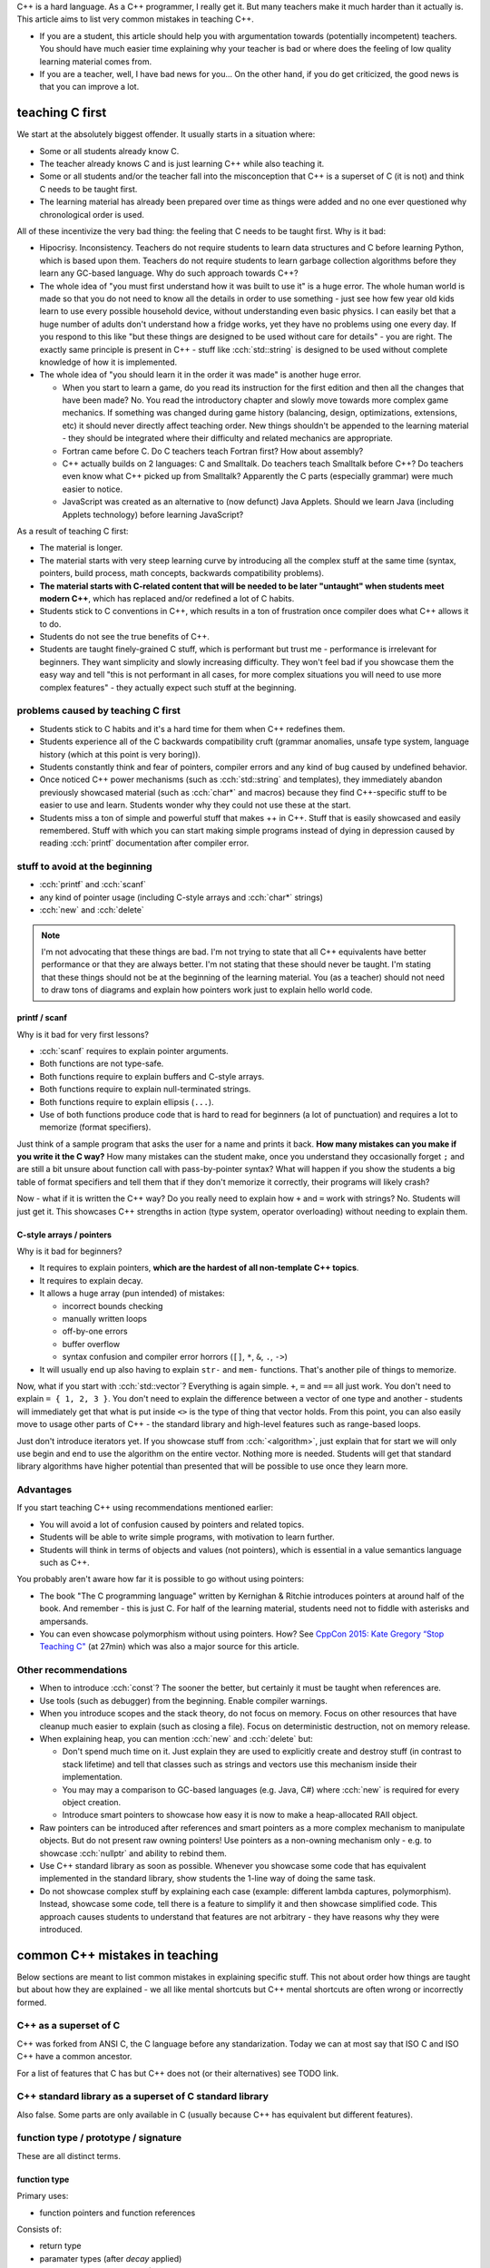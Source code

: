 .. title: on teaching C++
.. slug: on_teaching_cpp
.. description: common mistakes in teaching C++
.. author: Xeverous

C++ is a hard language. As a C++ programmer, I really get it. But many teachers make it much harder than it actually is. This article aims to list very common mistakes in teaching C++.

- If you are a student, this article should help you with argumentation towards (potentially incompetent) teachers. You should have much easier time explaining why your teacher is bad or where does the feeling of low quality learning material comes from.
- If you are a teacher, well, I have bad news for you... On the other hand, if you do get criticized, the good news is that you can improve a lot.

teaching C first
################

We start at the absolutely biggest offender. It usually starts in a situation where:

- Some or all students already know C.
- The teacher already knows C and is just learning C++ while also teaching it.
- Some or all students and/or the teacher fall into the misconception that C++ is a superset of C (it is not) and think C needs to be taught first.
- The learning material has already been prepared over time as things were added and no one ever questioned why chronological order is used.

All of these incentivize the very bad thing: the feeling that C needs to be taught first. Why is it bad:

- Hipocrisy. Inconsistency. Teachers do not require students to learn data structures and C before learning Python, which is based upon them. Teachers do not require students to learn garbage collection algorithms before they learn any GC-based language. Why do such approach towards C++?
- The whole idea of "you must first understand how it was built to use it" is a huge error. The whole human world is made so that you do not need to know all the details in order to use something - just see how few year old kids learn to use every possible household device, without understanding even basic physics. I can easily bet that a huge number of adults don't understand how a fridge works, yet they have no problems using one every day. If you respond to this like "but these things are designed to be used without care for details" - you are right. The exactly same principle is present in C++ - stuff like :cch:`std::string` is designed to be used without complete knowledge of how it is implemented.
- The whole idea of "you should learn it in the order it was made" is another huge error.

  - When you start to learn a game, do you read its instruction for the first edition and then all the changes that have been made? No. You read the introductory chapter and slowly move towards more complex game mechanics. If something was changed during game history (balancing, design, optimizations, extensions, etc) it should never directly affect teaching order. New things shouldn't be appended to the learning material - they should be integrated where their difficulty and related mechanics are appropriate.
  - Fortran came before C. Do C teachers teach Fortran first? How about assembly?
  - C++ actually builds on 2 languages: C and Smalltalk. Do teachers teach Smalltalk before C++? Do teachers even know what C++ picked up from Smalltalk? Apparently the C parts (especially grammar) were much easier to notice.
  - JavaScript was created as an alternative to (now defunct) Java Applets. Should we learn Java (including Applets technology) before learning JavaScript?

As a result of teaching C first:

- The material is longer.
- The material starts with very steep learning curve by introducing all the complex stuff at the same time (syntax, pointers, build process, math concepts, backwards compatibility problems).
- **The material starts with C-related content that will be needed to be later "untaught" when students meet modern C++**, which has replaced and/or redefined a lot of C habits.
- Students stick to C conventions in C++, which results in a ton of frustration once compiler does what C++ allows it to do.
- Students do not see the true benefits of C++.
- Students are taught finely-grained C stuff, which is performant but trust me - performance is irrelevant for beginners. They want simplicity and slowly increasing difficulty. They won't feel bad if you showcase them the easy way and tell "this is not performant in all cases, for more complex situations you will need to use more complex features" - they actually expect such stuff at the beginning.

problems caused by teaching C first
===================================

- Students stick to C habits and it's a hard time for them when C++ redefines them.
- Students experience all of the C backwards compatibility cruft (grammar anomalies, unsafe type system, language history (which at this point is very boring)).
- Students constantly think and fear of pointers, compiler errors and any kind of bug caused by undefined behavior.
- Once noticed C++ power mechanisms (such as :cch:`std::string` and templates), they immediately abandon previously showcased material (such as :cch:`char*` and macros) because they find C++-specific stuff to be easier to use and learn. Students wonder why they could not use these at the start.
- Students miss a ton of simple and powerful stuff that makes ++ in C++. Stuff that is easily showcased and easily remembered. Stuff with which you can start making simple programs instead of dying in depression caused by reading :cch:`printf` documentation after compiler error.

stuff to avoid at the beginning
===============================

- :cch:`printf` and :cch:`scanf`
- any kind of pointer usage (including C-style arrays and :cch:`char*` strings)
- :cch:`new` and :cch:`delete`

.. admonition:: Note
    :class: note

    I'm not advocating that these things are bad. I'm not trying to state that all C++ equivalents have better performance or that they are always better. I'm not stating that these should never be taught. I'm stating that these things should not be at the beginning of the learning material. You (as a teacher) should not need to draw tons of diagrams and explain how pointers work just to explain hello world code.

printf / scanf
--------------

Why is it bad for very first lessons?

- :cch:`scanf` requires to explain pointer arguments.
- Both functions are not type-safe.
- Both functions require to explain buffers and C-style arrays.
- Both functions require to explain null-terminated strings.
- Both functions require to explain ellipsis (``...``).
- Use of both functions produce code that is hard to read for beginners (a lot of punctuation) and requires a lot to memorize (format specifiers).

Just think of a sample program that asks the user for a name and prints it back. **How many mistakes can you make if you write it the C way?** How many mistakes can the student make, once you understand they occasionally forget ``;`` and are still a bit unsure about function call with pass-by-pointer syntax? What will happen if you show the students a big table of format specifiers and tell them that if they don't memorize it correctly, their programs will likely crash?

Now - what if it is written the C++ way? Do you really need to explain how ``+`` and ``=`` work with strings? No. Students will just get it. This showcases C++ strengths in action (type system, operator overloading) without needing to explain them.

C-style arrays / pointers
-------------------------

Why is it bad for beginners?

- It requires to explain pointers, **which are the hardest of all non-template C++ topics**.
- It requires to explain decay.
- It allows a huge array (pun intended) of mistakes:

  - incorrect bounds checking
  - manually written loops
  - off-by-one errors
  - buffer overflow
  - syntax confusion and compiler error horrors (``[]``, ``*``, ``&``, ``.``, ``->``)

- It will usually end up also having to explain ``str-`` and ``mem-`` functions. That's another pile of things to memorize.

Now, what if you start with :cch:`std::vector`? Everything is again simple. ``+``, ``=`` and ``==`` all just work. You don't need to explain ``= { 1, 2, 3 }``. You don't need to explain the difference between a vector of one type and another - students will immediately get that what is put inside ``<>`` is the type of thing that vector holds. From this point, you can also easily move to usage other parts of C++ - the standard library and high-level features such as range-based loops.

Just don't introduce iterators yet. If you showcase stuff from :cch:`<algorithm>`, just explain that for start we will only use begin and end to use the algorithm on the entire vector. Nothing more is needed. Students will get that standard library algorithms have higher potential than presented that will be possible to use once they learn more.

Advantages
==========

If you start teaching C++ using recommendations mentioned earlier:

- You will avoid a lot of confusion caused by pointers and related topics.
- Students will be able to write simple programs, with motivation to learn further.
- Students will think in terms of objects and values (not pointers), which is essential in a value semantics language such as C++.

You probably aren't aware how far it is possible to go without using pointers:

- The book "The C programming language" written by Kernighan & Ritchie introduces pointers at around half of the book. And remember - this is just C. For half of the learning material, students need not to fiddle with asterisks and ampersands.
- You can even showcase polymorphism without using pointers. How? See `CppCon 2015: Kate Gregory “Stop Teaching C" <https://www.youtube.com/watch?v=YnWhqhNdYyk>`_ (at 27min) which was also a major source for this article.

Other recommendations
=====================

- When to introduce :cch:`const`? The sooner the better, but certainly it must be taught when references are.
- Use tools (such as debugger) from the beginning. Enable compiler warnings.
- When you introduce scopes and the stack theory, do not focus on memory. Focus on other resources that have cleanup much easier to explain (such as closing a file). Focus on deterministic destruction, not on memory release.
- When explaining heap, you can mention :cch:`new` and :cch:`delete` but:

  - Don't spend much time on it. Just explain they are used to explicitly create and destroy stuff (in contrast  to stack lifetime) and tell that classes such as strings and vectors use this mechanism inside their implementation.
  - You may may a comparison to GC-based languages (e.g. Java, C#) where :cch:`new` is required for every object creation.
  - Introduce smart pointers to showcase how easy it is now to make a heap-allocated RAII object.

- Raw pointers can be introduced after references and smart pointers as a more complex mechanism to manipulate objects. But do not present raw owning pointers! Use pointers as a non-owning mechanism only - e.g. to showcase :cch:`nullptr` and ability to rebind them.
- Use C++ standard library as soon as possible. Whenever you showcase some code that has equivalent implemented in the standard library, show students the 1-line way of doing the same task.
- Do not showcase complex stuff by explaining each case (example: different lambda captures, polymorphism). Instead, showcase some code, tell there is a feature to simplify it and then showcase simplified code. This approach causes students to understand that features are not arbitrary - they have reasons why they were introduced.

common C++ mistakes in teaching
###############################

Below sections are meant to list common mistakes in explaining specific stuff. This not about order how things are taught but about how they are explained - we all like mental shortcuts but C++ mental shortcuts are often wrong or incorrectly formed.

C++ as a superset of C
======================

C++ was forked from ANSI C, the C language before any standarization. Today we can at most say that ISO C and ISO C++ have a common ancestor.

For a list of features that C has but C++ does not (or their alternatives) see TODO link.

C++ standard library as a superset of C standard library
========================================================

Also false. Some parts are only available in C (usually because C++ has equivalent but different features).

function type / prototype / signature
=====================================

These are all distinct terms.

function type
-------------

Primary uses:

- function pointers and function references

Consists of:

- return type
- paramater types (after *decay* applied)
- :cch:`noexcept` (since C++17)
- (if member function) member function qualifiers
- linkage type

function prototype
------------------

Function prototype are the types of the parameters (after *decay* applied).

This is a C-only term, because only C allows to declare a function without specifying paramater types. In C++ it is impossible to declare a function without defining its prototype.

Primary uses:

- compiler warnings about missing prototype

function signature
------------------

The primary uses:

- function overloading
- `name mangling <https://en.wikipedia.org/wiki/Name_mangling>`_

Consists of:

- enclosing namespaces
- enclosing classes
- (if member function) member function qualifiers
- function name
- parameter types
- *requires-clause* (if any)

The most notable thing is that function signature does not include return type, which disallows overloading functions only by their return type.

function parameter vs function argument
=======================================

Function parameters are what function definition expects to be passed in. Function arguments are expressions that are given for specific function call. If there is a mismatch we can say that a function F has been passed incompatible argument X for parameter Y.

"the type of :cch:`"abc"` is :cch:`const char*`" OR "an array is a pointer to its first element"
================================================================================================

Both of these are wrong:

- String literals are arrays, not pointers.
- Arrays are not pointers, they can at most *decay* to pointers.

The myth comes from very often forgotten implicit convertion caused by *decay*:

.. cch::
    :code_path: on_teaching_cpp/str_abc.cpp
    :color_path: on_teaching_cpp/str_abc.color

.. admonition:: Note
    :class: note

    Decay happens whenever arguments are passed by value to a function (only *perfect forwarding* will prevent decay). This means that functions having array types as paramaters, such as :cch:`(const int[4])` and :cch:`(const int[])` are equivalent to :cch:`(const int*)`. If you want type-safe array function parameters (that do not lose type information), you will need to use abstractions like :cch:`std::array` and :cch:`std::span`.

":cch:`typedef` declaration syntax is ``typedef <type_name> <new_name>``"
=========================================================================

.. cch::
    :code_path: on_teaching_cpp/typedef.cpp
    :color_path: on_teaching_cpp/typedef.color

Such mental shortcut **exhibits the fact that the teacher does not understand language grammar**. This isn't even true for "simple cases", whatever you might think of such term. The whole idea that :cch:`typedef` declaration grammar expects 1 type expression and 1 identifer expression is just wrong.

So ... how is it done then? The answer lies in C++ standard, 9.2 (dcl.spec) (bolded are syntactic elements significant for :cch:`typedef` declarations):

.. parsed-literal::

    *decl-specifier*:
        *storage-class-specifier*
        **defining-type-specifier**
        *function-specifier*
        friend
        **typedef**
        constexpr
        consteval
        constinit
        inline

    *decl-specifier-seq*:
        *decl-specifier* *attribute-specifier-seq*\ (optional)
        *decl-specifier* *decl-specifier-seq*

    *typedef-name*:
        **identifier**
        *simple-template-id*

    *type-specifier*:
        **simple-type-specifier**
        *elaborated-type-specifier*
        *typename-specifier*
        *cv-qualifier*

    *type-specifier-seq*:
        *type-specifier* *attribute-specifier-seq*\ (optional)
        **type-specifier** **type-specifier-seq**

    *defining-type-specifier*:
        **type-specifier**
        *class-specifier*
        *enum-specifier*

    *defining-type-specifier-seq*:
        *defining-type-specifier* *attribute-specifier-seq*\ (optional)
        **defining-type-specifier** **defining-type-specifier-seq**

    *simple-type-specifier*:
        *nested-name-specifier*\ (optional) **type-name**
        *nested-name-specifier* template *simple-template-id*
        *decltype-specifier*
        *placeholder-type-specifier*
        *nested-name-specifier*\ (optional) *template-name*
        char
        char8_t
        char16_t
        char32_t
        wchar_t
        bool
        short
        int
        long
        signed
        unsigned
        float
        double
        void

    *type-name*:
        *class-name*
        *enum-name*
        **typedef-name**

In simpler words:

- :cch:`typedef` declaration expects only 1 subexpression which is also a part of a larger grammar used for declarations.
- :cch:`typedef` declaration recursively reuses other grammars and treats a specific subpart as the newly declared type.
- It is not ``typedef A B`` (where A and B are disjoint grammars) but ``typedef X`` where ``X`` is a recursive grammar, part of which will be treated as the newly introduced type alias identifier.

I know it would be really hard (and pretty much pointless) to explain grammar for beginners (especially this heavily-recursive case) but **do not explain** :cch:`typedef` **syntax using mental shortcut mentioned above**. It leads people to a very false thinking. It's much better explained as ":cch:`typedef` reuses declaration grammar but the identifier instead of being a new object is treated as a newly introduced type alias".
